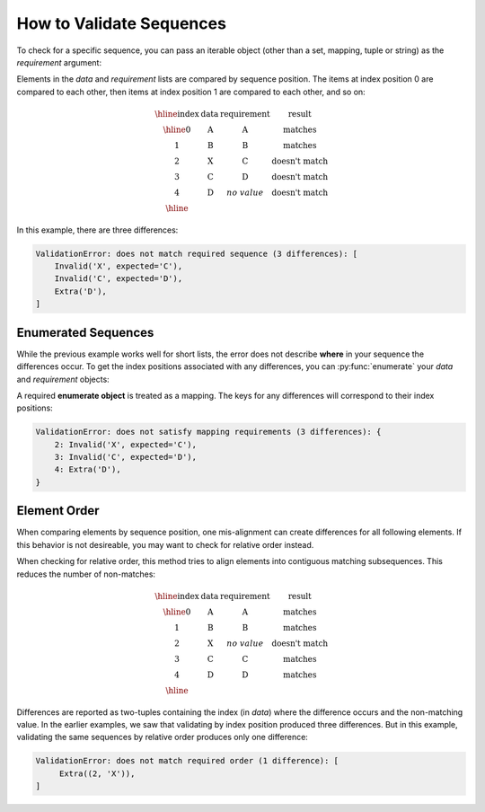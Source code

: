 
.. py:currentmodule:: datatest

.. meta::
    :description: How to validate sequences.
    :keywords: datatest, sequences, order


#########################
How to Validate Sequences
#########################

To check for a specific sequence, you can pass an iterable object
(other than a set, mapping, tuple or string) as the *requirement*
argument:

.. tabs::

    .. group-tab:: Pytest

        .. code-block:: python
            :emphasize-lines: 8

            from datatest import validate


            def test_sequence():

                data = ['A', 'B', 'X', 'C', 'D']

                requirement = ['A', 'B', 'C', 'D']  # <- a list

                validate(data, requirement)

    .. group-tab:: Unittest

        .. code-block:: python
            :emphasize-lines: 10

            from datatest import DataTestCase


            class MyTest(DataTestCase):

                def test_sequence(self):

                    data = ['A', 'B', 'X', 'C', 'D']

                    requirement = ['A', 'B', 'C', 'D']  # <- a list

                    self.assertValid(data, requirement)


Elements in the *data* and *requirement* lists are compared by
sequence position. The items at index position 0 are compared to
each other, then items at index position 1 are compared to each
other, and so on:

.. math::

    \begin{array}{cccc}
    \hline
    \textbf{index} & \textbf{data} & \textbf{requirement} & \textbf{result} \\
    \hline
    0 & \textbf{A} & \textbf{A} & \textrm{matches} \\
    1 & \textbf{B} & \textbf{B} & \textrm{matches} \\
    2 & \textbf{X} & \textbf{C} & \textrm{doesn't match} \\
    3 & \textbf{C} & \textbf{D} & \textrm{doesn't match} \\
    4 & \textbf{D} & no\;value & \textrm{doesn't match} \\
    \hline
    \end{array}


In this example, there are three differences:

.. code-block:: none

    ValidationError: does not match required sequence (3 differences): [
        Invalid('X', expected='C'),
        Invalid('C', expected='D'),
        Extra('D'),
    ]


Enumerated Sequences
--------------------

While the previous example works well for short lists, the error
does not describe **where** in your sequence the differences occur.
To get the index positions associated with any differences, you
can :py:func:`enumerate` your *data* and *requirement* objects:

.. tabs::

    .. group-tab:: Pytest

        .. code-block:: python
            :emphasize-lines: 10

            from datatest import validate


            def test_enumerated_sequence():

                data = ['A', 'B', 'X', 'C', 'D']

                requirement = ['A', 'B', 'C', 'D']

                validate(enumerate(data), enumerate(requirement))

    .. group-tab:: Unittest

        .. code-block:: python
            :emphasize-lines: 12

            from datatest import DataTestCase


            class MyTest(DataTestCase):

                def test_enumerated_sequence(self):

                    data = ['A', 'B', 'X', 'C', 'D']

                    requirement = ['A', 'B', 'C', 'D']

                    self.assertValid(enumerate(data), enumerate(requirement))


A required **enumerate object** is treated as a mapping. The keys
for any differences will correspond to their index positions:

.. code-block:: none

    ValidationError: does not satisfy mapping requirements (3 differences): {
        2: Invalid('X', expected='C'),
        3: Invalid('C', expected='D'),
        4: Extra('D'),
    }


Element Order
-------------

When comparing elements by sequence position, one mis-alignment can
create differences for all following elements. If this behavior
is not desireable, you may want to check for relative order instead.

.. tabs::

    .. group-tab:: Pytest

        If you want to check the relative order of elements rather than
        their index positions, you can use :meth:`validate.order`:

        .. code-block:: python
            :emphasize-lines: 10

            from datatest import validate


            def test_sequence_order():

                data = ['A', 'B', 'X', 'C', 'D']

                requirement = ['A', 'B', 'C', 'D']

                validate.order(data, requirement)

    .. group-tab:: Unittest

        If you want to check the relative order of elements rather than
        their index positions, you can use :meth:`assertValidOrder()
        <DataTestCase.assertValidOrder>`:

        .. code-block:: python
            :emphasize-lines: 12

            from datatest import DataTestCase


            class MyTest(DataTestCase):

                def test_sequence_order(self):

                    data = ['A', 'B', 'X', 'C', 'D']

                    requirement = ['A', 'B', 'C', 'D']

                    self.assertValidOrder(data, requirement)


When checking for relative order, this method tries to align
elements into contiguous matching subsequences. This reduces
the number of non-matches:

.. math::

    \begin{array}{cccc}
    \hline
    \textbf{index} & \textbf{data} & \textbf{requirement} & \textbf{result} \\
    \hline
    0 & \textbf{A} & \textbf{A} & \textrm{matches} \\
    1 & \textbf{B} & \textbf{B} & \textrm{matches} \\
    2 & \textbf{X} & no\;value & \textrm{doesn't match} \\
    3 & \textbf{C} & \textbf{C} & \textrm{matches} \\
    4 & \textbf{D} & \textbf{D} & \textrm{matches} \\
    \hline
    \end{array}

Differences are reported as two-tuples containing the index (in *data*)
where the difference occurs and the non-matching value. In the earlier
examples, we saw that validating by index position produced three
differences. But in this example, validating the same sequences by
relative order produces only one difference:

.. code-block:: none

    ValidationError: does not match required order (1 difference): [
         Extra((2, 'X')),
    ]

